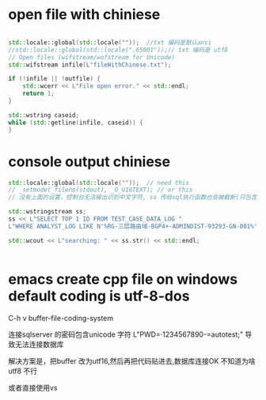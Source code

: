 
* open file with chiniese
#+begin_src cpp

    std::locale::global(std::locale(""));  //txt 编码是默认ansi
    //std::locale::global(std::locale(".65001"));// txt 编码是 utf8
    // Open files (wifstream/wofstream for Unicode)
    std::wifstream infile(L"fileWithChinese.txt");

    if (!infile || !outfile) {
        std::wcerr << L"File open error." << std::endl;
        return 1;
    }

    std::wstring caseid;
    while (std::getline(infile, caseid)) {
    }
#+end_src

* console output chiniese

#+begin_src cpp
std::locale::global(std::locale(""));  // need this
// _setmode(_fileno(stdout), _O_U16TEXT); // or this
// 没有上面的设置，控制台无法输出识别中文字符, ss 传给sql执行函数也会被截断(只包含前面英文部分)

std::wstringstream ss;
ss << L"SELECT TOP 1 ID FROM TEST_CASE_DATA_LOG "
L"WHERE ANALYST_LOG LIKE N'%RG-三层路由域-BGP4+-ADMINDIST-93293-GN-001%' "

std::wcout << L"searching: " << ss.str() << std::endl;


#+end_src

* emacs create cpp file on windows default coding is utf-8-dos
C-h v buffer-file-coding-system

连接sqlserver 的密码包含unicode 字符  L"PWD=·1234567890-=autotest;"
导致无法连接数据库

解决方案是，把buffer 改为utf16,然后再把代码贴进去,数据库连接OK
不知道为啥 utf8 不行

或者直接使用vs
